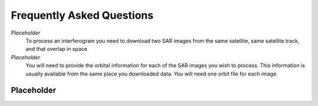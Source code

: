 .. index:: ! Frequently Asked Questions

**************************
Frequently Asked Questions             
**************************

*Placeholder*
        To process an interferogram you need to download two SAR images from the
        same satellite, same satellite track, and that overlap in space

*Placeholder*
        You will need to provide the orbital information for each of the SAR images
        you wish to process. This information is usually available from the same place
        you downloaded data. You will need one orbit file for each image.
        

Placeholder 
-----------




